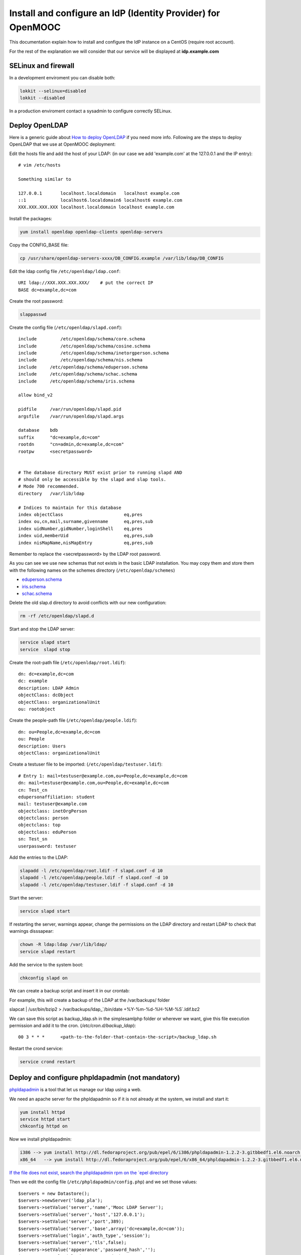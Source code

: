 =============================================================
Install and configure an IdP (Identity Provider) for OpenMOOC
=============================================================

This documentation explain how to install and configure the IdP instance on a CentOS (require root account).

For the rest of the explanation we will consider that our service will be displayed at **idp.example.com**


SELinux and firewall
====================

In a development enviroment you can disable both:

.. code-block:: bash

   lokkit --selinux=disabled
   lokkit --disabled

In a production enviroment contact a sysadmin to configure correctly SELinux.


Deploy OpenLDAP
===============

Here is a generic guide about `How to deploy OpenLDAP <http://www.centos.org/docs/5/html/Deployment_Guide-en-US/s1-ldap-quickstart.html>`_ if you need more info.  Following are the steps to deploy OpenLDAP that we use at OpenMOOC deployment:

Edit the hosts file and add the host of your LDAP: (in our case we add 'example.com' at the 127.0.0.1 and the IP entry)::

  # vim /etc/hosts

  Something similar to

  127.0.0.1       localhost.localdomain   localhost example.com
  ::1             localhost6.localdomain6 localhost6 example.com
  XXX.XXX.XXX.XXX localhost.localdomain localhost example.com


Install the packages:

.. code-block:: bash

   yum install openldap openldap-clients openldap-servers

Copy the CONFIG_BASE file:

.. code-block:: bash

   cp /usr/share/openldap-servers-xxxx/DB_CONFIG.example /var/lib/ldap/DB_CONFIG

Edit the ldap config file ``/etc/openldap/ldap.conf``: ::

  URI ldap://XXX.XXX.XXX.XXX/    # put the correct IP
  BASE dc=example,dc=com

Create the root password:

.. code-block:: bash

   slappasswd

Create the config file (``/etc/openldap/slapd.conf``): ::

  include         /etc/openldap/schema/core.schema
  include         /etc/openldap/schema/cosine.schema
  include         /etc/openldap/schema/inetorgperson.schema
  include         /etc/openldap/schema/nis.schema
  include     /etc/openldap/schema/eduperson.schema
  include     /etc/openldap/schema/schac.schema
  include     /etc/openldap/schema/iris.schema

  allow bind_v2

  pidfile     /var/run/openldap/slapd.pid
  argsfile    /var/run/openldap/slapd.args

  database    bdb
  suffix      "dc=example,dc=com"
  rootdn      "cn=admin,dc=example,dc=com"
  rootpw      <secretpassword>


  # The database directory MUST exist prior to running slapd AND
  # should only be accessible by the slapd and slap tools.
  # Mode 700 recommended.
  directory   /var/lib/ldap

  # Indices to maintain for this database
  index objectClass                       eq,pres
  index ou,cn,mail,surname,givenname      eq,pres,sub
  index uidNumber,gidNumber,loginShell    eq,pres
  index uid,memberUid                     eq,pres,sub
  index nisMapName,nisMapEntry            eq,pres,sub

Remember to replace the <secretpassword> by the LDAP root password.


As you can see we use new schemas that not exists in the basic LDAP installation.
You may copy them and store them with the following names on the schemes directory (``/etc/openldap/schemes``)

* `eduperson.schema <https://spaces.internet2.edu/display/macedir/OpenLDAP+eduPerson>`_
* `iris.schema <http://www.rediris.es/ldap/esquemas/iris.schema>`_
* `schac.schema <http://www.terena.org/activities/tf-emc2/docs/schac/schac-20061212-1.3.0.schema.txt>`_

Delete the old slap.d directory to avoid conflicts with our new configuration:

.. code-block:: bash

   rm -rf /etc/openldap/slapd.d


Start and stop the LDAP server:

.. code-block:: bash

   service slapd start
   service  slapd stop

Create the root-path file (``/etc/openldap/root.ldif``): ::

  dn: dc=example,dc=com
  dc: example
  description: LDAP Admin
  objectClass: dcObject
  objectClass: organizationalUnit
  ou: rootobject

Create the people-path file (``/etc/openldap/people.ldif``): ::

  dn: ou=People,dc=example,dc=com
  ou: People
  description: Users
  objectClass: organizationalUnit

Create a testuser file to be imported: (``/etc/openldap/testuser.ldif``): ::

  # Entry 1: mail=testuser@example.com,ou=People,dc=example,dc=com
  dn: mail=testuser@example.com,ou=People,dc=example,dc=com
  cn: Test_cn
  edupersonaffiliation: student
  mail: testuser@example.com
  objectclass: inetOrgPerson
  objectclass: person
  objectclass: top
  objectclass: eduPerson
  sn: Test_sn
  userpassword: testuser


Add the entries to the LDAP:

.. code-block:: bash

   slapadd -l /etc/openldap/root.ldif -f slapd.conf -d 10
   slapadd -l /etc/openldap/people.ldif -f slapd.conf -d 10
   slapadd -l /etc/openldap/testuser.ldif -f slapd.conf -d 10

Start the server:

.. code-block:: bash

   service slapd start


If restarting the server, warnings appear, change the permissions on the LDAP directory and restart LDAP to check that warnings disssapear:

.. code-block:: bash

   chown -R ldap:ldap /var/lib/ldap/
   service slapd restart

Add the service to the system boot:

.. code-block:: bash

   chkconfig slapd on


We can create a backup script and insert it in our crontab:


For example, this will create a backup of the LDAP at the /var/backups/ folder

.. code-block:: bash

slapcat | /usr/bin/bzip2 > /var/backups/ldap_`/bin/date +%Y-%m-%d-%H-%M-%S`.ldif.bz2

We can save this script as backup_ldap.sh in the simplesamlphp folder or wherever we want, give this file execution permission and add it to the cron. 
(`/etc/cron.d/backup_ldap`)::

  00 3 * * *      <path-to-the-folder-that-contain-the-script>/backup_ldap.sh

Restart the crond service:

.. code-block:: bash

   service crond restart



Deploy and configure phpldapadmin (not mandatory)
=================================================

`phpldapadmin <http://phpldapadmin.sourceforge.net/wiki/index.php/Main_Page>`_ is a tool that let us manage our ldap using a web.

We need an apache server for the phpldapadmin so if it is not already at the system, we install and start it:

.. code-block:: bash

   yum install httpd
   service httpd start
   chkconfig httpd on

Now we install phpldapadmin:

.. code-block:: bash

 i386 --> yum install http://dl.fedoraproject.org/pub/epel/6/i386/phpldapadmin-1.2.2-3.gitbbedf1.el6.noarch.rpm 
 x86_64   --> yum install http://dl.fedoraproject.org/pub/epel/6/x86_64/phpldapadmin-1.2.2-3.gitbbedf1.el6.noarch.rpm 

`If the file does not exist, search the phpldapadmin rpm on the `epel directory <http://dl.fedoraproject.org/pub/epel/6/>`_

Then we edit the config file (``/etc/phpldapadmin/config.php``) and we set those values: ::

 $servers = new Datastore();
 $servers->newServer('ldap_pla');
 $servers->setValue('server','name','Mooc LDAP Server');
 $servers->setValue('server','host','127.0.0.1');
 $servers->setValue('server','port',389);
 $servers->setValue('server','base',array('dc=example,dc=com'));
 $servers->setValue('login','auth_type','session');
 $servers->setValue('server','tls',false);
 $servers->setValue('appearance','password_hash','');
 $servers->setValue('login','attr','dn');

To allow global access to our phpldapadmin we config its apache file (``/etc/httpd/conf.d/phpldapadmin.conf``): ::

 Alias /phpldapadmin /usr/share/phpldapadmin/htdocs
 Alias /ldapadmin /usr/share/phpldapadmin/htdocs

 <Directory /usr/share/phpldapadmin/htdocs>
   Order Deny,Allow
   Allow from all
 </Directory>

Restart the apache server:

.. code-block:: bash

   service httpd restart

Now the phpldapadmin is accessible at http://example.com/phpldapadmin, you can access it using your root user, so on username set
``cn=admin,dc=example,dc=com`` and the password is the one you have configured before.

You can use this tool to manage the data that users registered on the IdP.


IdP Core
========

The IdP Core is based on `simpleSAMLphp <http://simplesamlphp.org/>`_ and its modules. SimpleSAMLphp is an implementation of the SAML2 standar.
In order to use simpleSAMLphp in a secure way is required a SSL connection between each system. That mean that you will need a SSL cert per domain, or a wildcard cert for the global domain.

In development enviroments you can use self-signed certificates, for production we recommend to use certificates from recognized organizations to avoid that browsers sent to the users the "warnings notification about certs" for each domain, which can be very annoying.


How to create a self-signed cert
--------------------------------

SimpleSAMLphp requires a cert to work. If you haven't got one, you can create a self-signed cert and use it.

In order to generate a self-signed cert you need openssl:

.. code-block:: bash

   yum install openssl

Using OpenSSL we will generate a self-signed certificate in 3 steps.

* Generate private key:

.. code-block:: bash

   openssl genrsa -out server.pem 1024

* Generate CSR: (In the "Common Name" set the domain of your instance)

.. code-block:: bash

   openssl req -new -key server.pem -out server.csr

* Generate Self Signed Cert:

.. code-block:: bash

   openssl x509 -req -days 365 -in server.csr -signkey server.pem -out server.crt

At the end of the process you will get server.csr (certificate signing request), server.pem (private key) and server.crt (self signed cert)


Install and config SimpleSAMLphp
--------------------------------

First of all we install some simpleSAMLphp dependences and the subversion in roder to checkout the simpleSAMLphp:

.. code-block:: bash

   yum install subversion php-ldap php-mbstring php-xml mod_ssl

`We also need php-mcrypt that could be found at the epel repository (if those files dont't exist search them at the` `epel directory <http://dl.fedoraproject.org/pub/epel/6/>`_ `)`

.. code-block:: bash

 i386 --> yum install http://dl.fedoraproject.org/pub/epel/6/i386/libmcrypt-2.5.8-9.el6.i686.rpm
          yum install http://dl.fedoraproject.org/pub/epel/6/i386/mcrypt-2.6.8-9.el6.i686.rpm
 x86_64 --> yum install http://dl.fedoraproject.org/pub/epel/6/x86_64/libmcrypt-2.5.8-9.el6.x86_64.rpm
            yum install http://dl.fedoraproject.org/pub/epel/6/x86_64/php-mcrypt-5.3.3-1.el6.x86_64.rpm 

We will create in our apache server path a directory called ``idp`` where the simplesamlphp code will be placed:

.. code-block:: bash

   mkdir /var/www/idp

Get simpleSAMLphp code at the idp folder:

.. code-block:: bash
 
   svn co http://simplesamlphp.googlecode.com/svn/tags/simplesamlphp-1.9.0 simplesamlphp

Copy the default config file from the template directory:

.. code-block:: bash

   cp /var/www/idp/simplesamlphp/config-templates/config.php /var/www/idp/simplesamlphp/config/config.php

And configure some values: ::

   'auth.adminpassword' => 'secret'	 # Set a new password for admin web interface

   'enable.saml20-idp' => true,          # Enable ssp as IdP

   'secretsalt' => 'secret',		 # Set a Salt, in the config file there is documentation to generate it

   'technicalcontact_name' => 'Admin name',          # Set admin data
   'technicalcontact_email' => 'xxxx@example.com',

   'session.cookie.domain' => '.example.com',	     # Set the global domain, to share cookie with the rest of componnets 

   'language.available' => array('en', 'es'),     # Set the languages we will support for the platform (atm en and es)
   'language.rtl'          => array(),

Change again permission for some directories, execute the following command at the simpleSAMLphp folder:

.. code-block:: bash

   chown -R apache:apache cert log data metadata

Add the following apache configuration: (``/etc/httpd/conf.d/idp.conf``)::

 <VirtualHost *:80>
     ServerName idp.example.com
     DocumentRoot /var/www/idp/simplesamlphp/www
     SSLProxyEngine On
     ProxyPreserveHost On
     Alias /simplesaml /var/www/idp/simplesamlphp/www
 </VirtualHost>

 <VirtualHost *:443>
     ServerName idp.example.com
     DocumentRoot /var/www/idp/simplesamlphp/www
     Alias /simplesaml /var/www/idp/simplesamlphp/www
     SSLEngine on
     SSLCertificateFile /var/www/idp/simplesamlphp/cert/server.crt
     SSLCertificateKeyFile /var/www/idp/simplesamlphp/cert/server.pem
 </VirtualHost>

Restart the apache server:

.. code-block:: bash

   service httpd restart

Open a browser, access ``https://idp.example.com/simplesaml`` and check that simplesamlphp works.

Use the LDAP as our auth source backend, so we must configure it in the simplesamlphp authsource config file ``/var/www/idp/simplesamlphp/config/authsources.php``:

.. code-block:: php

  <?php

  $config = array(

        // This is a authentication source which handles admin authentication.
        'admin' => array(
                'core:AdminPassword',
        ),

        'ldap' => array(
                'ldap:LDAP',

                'hostname' => 'example.com',
                'enable_tls' => FALSE,             # We don't use TLS, for production enviroment you can config the LDAP Server with TLS and 						          # enable this param

                'debug' => FALSE,
                'timeout' => 0,

                'attributes' => NULL,		   # To retrieve all atributes from the LDAP

                'dnpattern' => 'mail=%username%,ou=People,dc=example,dc=com',
                'search.enable' => FALSE,
                'search.base' => 'ou=People,dc=example,dc=com',

                // The attribute(s) the username should match against.
                // This is an array with one or more attribute names. Any of the attributes in
                // the array may match the value the username.
                'search.attributes' => array('mail'),

                // The username & password the simpleSAMLphp should bind to before searching. If
                // this is left as NULL, no bind will be performed before searching.
                'search.username' => NULL,
                'search.password' => NULL,

                'priv.read' => FALSE,
                'priv.username' => NULL,
                'priv.password' => NULL,
        ),
  );

  ?>

Save your SSL cert files at the cert folder (rename file names to server.crt and server.pem, overriding the existing files)


Now configure the metadata of the IdP. This is made at `/var/www/idp/simplesamlphp/metadata/saml20-idp-hosted.php`:

.. code-block:: php

  <?php

  $metadata['https://idp.example.com/simplesaml/saml2/idp/metadata.php'] = array(

    'host' => 'idp.example.com',

    'OrganizationName' => array(
        'en' => 'OpenMOOC',
    ),
    'OrganizationURL' => array(
        'en' => 'http://example.com',
    ),

    'certificate' => 'server.crt',
    'privatekey' => 'server.pem',

     // The authentication source for this IdP. Must be one
     // from config/authsources.php.
    'auth' => 'ldap',

    // Logout requests and logout responses sent from this IdP should be signed
    'redirect.sign' => TRUE,
    // All communications are encrypted
    'assertion.encryption' => TRUE,

    // This filter eliminate the userPassword from the metadata that will be sent to the diferents components
    'authproc' => array(
            100 => array(
                'class' => 'core:PHP',
                'code' => '
                        if (isset($attributes["userPassword"])) {
                                unset($attributes["userPassword"]);
                        }
                ',
            ),
    ),
  );

  ?>


Configure the cron and metarefresh module
-----------------------------------------

In SAML Identity Federations the IdP must know the metadata of the components (SPs) connected with it. In order to get this
metadata in dynamic way we use the metarefresh module. This module will get the metadata of the differents componets
that build the OpenMOOC platform.

Enable the metarefresh module and its dependences:

.. code-block:: bash
   touch /var/www/idp/simplesamlphp/modules/cron/enable
   touch /var/www/idp/simplesamlphp/modules/metarefresh/enable

Copy the sanitycheck config file:

.. code-block:: bash

   cp /var/www/idp/simplesamlphp/modules/sanitycheck/config-templates/config-sanitycheck.php /var/www/idp/simplesamlphp/config/config-sanitycheck.php


Configure the cron:

Create the cron config file (`/var/www/idp/simplesamlphp/config/module_cron.php`):

.. code-block:: php

 <?php

  $config = array (

  	'key' => 'secret',	# Set a password that will be used at the crontab call
  	'allowed_tags' => array('daily', 'hourly', 'frequent','metarefresh'),
  	'debug_message' => TRUE,
        'sendemail' => FALSE,
  );

 ?>


Add a crontab. Create ``/etc/cron.d/metarefresh``: ::

  01 * * * * root curl --silent "https://idp.example.com/simplesaml/module.php/cron/cron.php?key=secret&tag=metarefresh" > /dev/null 2>&1

You may replace the 'secret' with the one you configured at ``module_cron.php``

Set the crond at the boot and restart the crond: 

.. code-block:: bash

   chkconfig crond on
   service crond restart


Configure the metarefresh
-------------------------

This module is required in order import and keep update the metadata of the SPs connected to this IdP.
Lets add the metadata of 2 componets (Askbot and MoocNG), each dynamic metadata will be stored
in differents folders. Create `/var/www/idp/simplesamlphp/config/config-metarefresh.php`

.. code-block:: php

  <?php

  $config = array(

  	'sets' => array(

        	'askbots' => array(
                	'cron'          => array('metarefresh'),
                        'sources'       => array(
                                array(
                                        'src' => 'https://questions.example.com/m/group-metadata.xml',
                                ),
                        ),
                        'expireAfter'   => 60*60*24*4, // Maximum 4 day cache time.
                        'outputDir'     => 'metadata/askbots/',
                        'outputFormat' => 'flatfile',
                ),
                'moocng' => array(
                        'cron'          => array('metarefresh'),
                        'sources'       => array(
                                array(
                                        'src' => 'https://moocng.example.com/saml2/metadata/',
                                ),
                        ),
                        'expireAfter'   => 60*60*24*4, // Maximum 4 day cache time.
                        'outputDir'     => 'metadata/moocng/',
                        'outputFormat' => 'flatfile',
                ),
        ),
  );

  ?> 

Now create the folders where metadata will be stored:

.. code-block:: bash

   mkdir /var/www/idp/simplesamlphp/metadata/askbots/
   mkdir /var/www/idp/simplesamlphp/metadata/moocng/


Change permission for metadata folder:

.. code-block:: bash

   chown -R apache:apache  metadata

Now we need that simpleSAMLphp read those imported metadata, we edit the ssp config file (``/var/www/idp/simplesamlphp/config/config.php``): ::

  'metadata.sources' => array(
  	array('type' => 'flatfile'),
        array('type' => 'flatfile', 'directory' => 'metadata/askbots'),
        array('type' => 'flatfile', 'directory' => 'metadata/moocng'),
  ),


Restart the apache server:

.. code-block:: bash

   service httpd restart


Now we can access to `https://idp.example.com/simplesaml/module.php/core/authenticate.php?as=ldap <https://idp.example.com/simplesaml/module.php/core/authenticate.php?as=ldap>`_ and test the LDAP source (use the credentials of the testuser).


You can learn more about how to configure a simpleSAMLphp IdP at `http://simplesamlphp.org/docs/stable/simplesamlphp-idp <http://simplesamlphp.org/docs/stable/simplesamlphp-idp>`_


Userregistration
================

This is a simpleSAMLphp module that let you register and manage users. 

Put it at the modules folder:

.. code-block:: bash

   cd /var/www/idp/simplesamlphp/modules
   git clone https://github.com/OpenMOOC/userregistration.git

`If you dont have git, install it with  # yum install git`


Create the userregistration configuration file ``/var/www/idp/simplesamlphp/config/module_userregistration.php``: 

.. code-block:: php

  <?php

  $config = array (

        'auth' => 'ldap',
        'user.realm' => 'example.com',
        'system.name' => 'OpenMOOC',

        // Mailtoken valid for 5 days
        'mailtoken.lifetime' => (3600*24*6),
        'mail.from'     => 'OpenMOOC <no-reply@example.com>',
        'mail.replyto'  => 'OpenMOOC <no-reply@example.com>',
        'mail.subject'  => 'OpenMOOC - verification',

        // URL of the Terms of Service
        'tos' => 'https://idp.example.com/simplesaml/module.php/userregistration/TOS.txt',

        'custom.navigation' => TRUE,   // Let it as TRUE

        'storage.backend' => 'LdapMod',

        // LDAP backend configuration
        // This is configured in authsources.php
        // FIXME: The name of this arrays shoud be the same as storage.backend value
        'ldap' => array(
                'admin.dn' => 'cn=admin,dc=example,dc=com',
                'admin.pw' => 'secret_ldap_adminpassword',   // Set the correct ldap admin password

                // Storage User Id indicate which of the attributes
                // that is the key in the storage
                // This relates to the attributs mapping
                'user.id.param' => 'mail',

                // Password encryption
                // plain, md5, sha1
                'psw.encrypt' => 'sha1',

                // Field user to save the registration email of the user
                'user.register.email.param' => 'mail',

                // Fields that contain a valid email to recover the password 
                // (Sometimes is needed to be able to send recover password mail to a different email than the register email,
                //  For example if the Mail-System of the registered mail is protected by the IdP)
                'recover.pw.email.params' => array('mail'),
                // Password policy
                'password.policy' => array(
                        'min.length' => 5,
                        'require.lowercaseUppercase' => false,
                        'require.digits' => true,
                        // Require that password contains a non alphanumeric letter.
                        'require.any.non.alphanumerics' => false,
                        // Check if password contains the user values of the params of the array. Empty array to don't check
                        'no.contains' => array(),
                        // Dictionay filenames inside hooks folder. Empty array to don't check
                        'check.dicctionaries' => array(),
                ),

                // LDAP objectClass'es
                'objectClass' => array(
                        'inetOrgPerson',
                        'person',
                        'top',
                        'eduPerson',
                ),
        ), // end Ldap config

        // AWS SimpleDB configuration

        // SQL backend configuration

        // Password policy enforcer
        // Inspiration and backgroud
        // http://www.hq.nasa.gov/office/ospp/securityguide/V1comput/Password.htm

        // Mapping from the Storage backend field names to web frontend field names
        // This also indicate which user attributes that will be saved
        'attributes'  => array(
                'cn' => 'cn',
                'sn' => 'sn',
                'mail' => 'mail',
        ),

        // Configuration for the field in the web frontend
        // This controlls the order of the fields
        'formFields' => array(
                'cn' => array(
                    'validate' => FILTER_DEFAULT,
                    'layout' => array(
                        'control_type' => 'text',
                        'show' => true,
                        'read_only' => false,
                        'size' => '35',
                    ),
                ),
                'sn' => array(
                        'validate' => FILTER_DEFAULT,
                        'layout' => array(
                                'control_type' => 'text',
                                'show' => true,
                                'read_only' => false,
                        ),
                ),
                'mail' => array(
                        'validate' => FILTER_VALIDATE_EMAIL,
                        'layout' => array(
                                'control_type' => 'text',
                                'show' => false,
                                'read_only' => true,
                        ),
                ),
                'eduPersonAffiliation' => array(
                    'validate' => FILTER_DEFAULT,
                    'layout' => array(
                        'control_type' => 'text',
                        'show' => false,
                        'read_only' => true,
                    ),
                ),
                'userPassword' => array(
                        'validate' => FILTER_DEFAULT,
                        'layout' => array(
                                'control_type' => 'password',
                        ),
                ),
                'pw1' => array(
                        'validate' => FILTER_DEFAULT,
                        'layout' => array(
                                'control_type' => 'password',
                        ),
                ),
                'pw2' => array(
                        'validate' => FILTER_DEFAULT,
                        'layout' => array(
                                'control_type' => 'password',
                        ),
                ),
                'oldpw' => array(
                        'validate' => FILTER_DEFAULT,
                        'layout' => array(
                                'control_type' => 'password',
                        ),
                ),
        ),

  );

`There is a template of this file at /var/www/idp/simplesamlphp/modules/userregistration/config-templates/module_userregistration.php`


Enable de module:

.. code-block:: bash

   touch /var/www/idp/simplesamlphp/modules/userregistration/enable


SSPOpenMOOC
===========

This is a simpleSAMLphp module theme for OpenMOOC. 

Put it at the modules folder: 

.. code-block:: bash

   cd /var/www/idp/simplesamlphp/modules
   git clone https://github.com/OpenMOOC/sspopenmooc.git


Create the config file of sspopenmooc ``/var/www/idp/simplesamlphp/config/module_sspopenmooc.php``:

.. code-block:: php

  <?php

  // Domain of our MoocNG component
  $mooc_domain = 'demo.example.com';

  // Domain of the IdP
  $idp_domain = 'idp.example.com';

  $config = array(

        'urls' => array (
		'site' => 'https://'.$mooc_domain,
                'login' => "https://$mooc_domain/saml2/login/",
                'logout' => "https://$mooc_domain/saml2/logout/",
                'register' => "https://$idp_domain/simplesaml/module.php/userregistration/newUser.php",
                'forgotpassword' => "https://$idp_domain/simplesaml/module.php/userregistration/lostPassword.php",
                'changepassword' => "https://$idp_domain/simplesaml/module.php/userregistration/changePassword.php",
                'profile' => "https://$idp_domain/simplesaml/module.php/userregistration/reviewUser.php",
                'legal' => "https://$mooc_domain/legal",
                'tos' => "https://$mooc_domain/legal/#tos",
                'copyright' => "#",
	),

        // Internal file (Ex.  default.css)  or external (Ex. //example.com/css/default.css)
        // (Notice that // will respect the http/https protocol, 
        //  load elements with different protocol than main page produce warnings on some browser)
        'cssfile' => 'default.css',
        'bootstrapfile' => 'bootstrap.css',
        'imgfile' => 'logo.png',
        'title' => 'OpenMOOC',
        'slogan' => 'Knowledge for the masses',
  );
  ?>

`There is a template of that file at /var/www/idp/simplesamlphp/modules/sspopenmooc/config-templates/module_sspopenmooc.php`


simpleSAMLphp themes must be activated at the main config file. In order activate this theme, edit `/var/www/idp/simplesamlphp/config/config.php`: ::

  'theme.use' => 'sspopenmooc:openmooc',


Cookie Integration
------------------

At the base folder of sspopenmooc exists a patch that must be applied to simplesamlphp. This patch make that simpleSAMLphp
write the language information in the global cookie.

Copy the patch to simpleSAMLphp folder and apply it:

.. code-block:: bash

   cp /var/www/idp/simplesamlphp/modules/sspopenmooc/session_logged_patch.diff /var/www/idp/simplesamlphp/session_logged_patch.diff
   cd /var/www/idp/simplesamlphp/
   patch -p0 < session_logged_patch.diff

`If you don't have the patch library, install it  #  yum install patch`

Notice that this patch applies only to the tag of simpleSAMLphp 1.9  and only works for the .openmooc.org domain.

After apply this patch you will need to edit the ``lib/SimpleSAML/XHTML/Template.php`` and search ".openmooc.org" and replace it with the domain you will use. In this example ".example.com"


How to config SMTP Server
=========================

The OpenMOOC platform require a SMTP server.

We can deploy our own SMTP server on the IdP.

* Install postfix:

.. code-block:: bash

   yum install postfix

* Config postfix (``/etc/postfix/main.cf``):

.. code-block:: bash

  inet_interfaces = all
  inet_protocols = all
  mynetworks = 127.0.0.1, XXX.XXX.XXX.XXX    # our IP

* Start the service and add it to the boot:

.. code-block:: bash

   service postfix start
   chkconfig postfix on


If we deploy OpenMOOC componnents in diferents machines we can use the SMTP server of the IdP for them.
But don't forguet to enable the access on the SMTP server, adding the IPs of the machines at the 'mynetworks' param.


Notice that instead deploy our own SMTP server we can use gmail as relay server. Check `this guide <http://charlesa.net/tutorials/centos/centosgmail.php>`_


We can test if postfix works sending a main to our mailbox:

.. code-block:: bash

   mail <test_mail>



Sync clock settings
===================

To get Saml2 run correctly we need have sure that all machine's clock are
synced.

We propose configure idp as central clock and allow other systems clocks sync
through idp.

Install ntp package over all systems (idp, questions, moocng, ...)

We go to configure idp as central clock:


Idp ntp clock server
--------------------

Edit ``/etc/ntp.conf`` and change the follow properties according to this values.
We use ntp server for UK because linode datacenter is in UK.

.. code-block:: bash

   rescrict 0.0.0.0

   server 0.uk.pool.ntp.org
   server 1.uk.pool.ntp.org
   server 2.uk.pool.ntp.org
   server 3.uk.pool.ntp.org


Enable ntp service and run it.

.. code-block:: bash

    chkconfig ntpd on
    service ntpd start


If you have iptables fully configured you need allow ntpd (tcp/udp 123) access
in iptables firewall. The follow block is a iptable file format example, set
correct IP values for IP_IDP, IP_ASKBOTS, IP_MOOCNG:

.. code-block:: bash

   -A INPUT -m state --state NEW -m tcp -p tcp -s IP_IDP --dport 123 -j ACCEPT
   -A INPUT -m state --state NEW -m udp -p udp -s IP_IDP --dport 123 -j ACCEPT
   -A INPUT -m state --state NEW -m tcp -p tcp -s IP_ASKBOTS --dport 123 -j ACCEPT
   -A INPUT -m state --state NEW -m udp -p udp -s IP_ASKBOTS --dport 123 -j ACCEPT
   -A INPUT -m state --state NEW -m tcp -p tcp -s IP_MOOCNG --dport 123 -j ACCEPT
   -A INPUT -m state --state NEW -m udp -p udp -s IP_MOOCNG --dport 123 -j ACCEPT


Reload iptables service to apply changes:

.. code-block:: bash

   service iptables reload


Sync others clocks systems with IDP clock
----------------------------------------

Install ntpd package

Configure ntp through the file ``/etc/ntp.conf``

Change servers and set it according to our configuration (set idp.example.com
name according to your idp ns name).

.. code-block:: bash

   server idp.example.com
   server 0.uk.pool.ntp.org
   server 1.uk.pool.ntp.org
   server 2.uk.pool.ntp.org
   server 3.uk.pool.ntp.org


Enable service ntpd and start it
